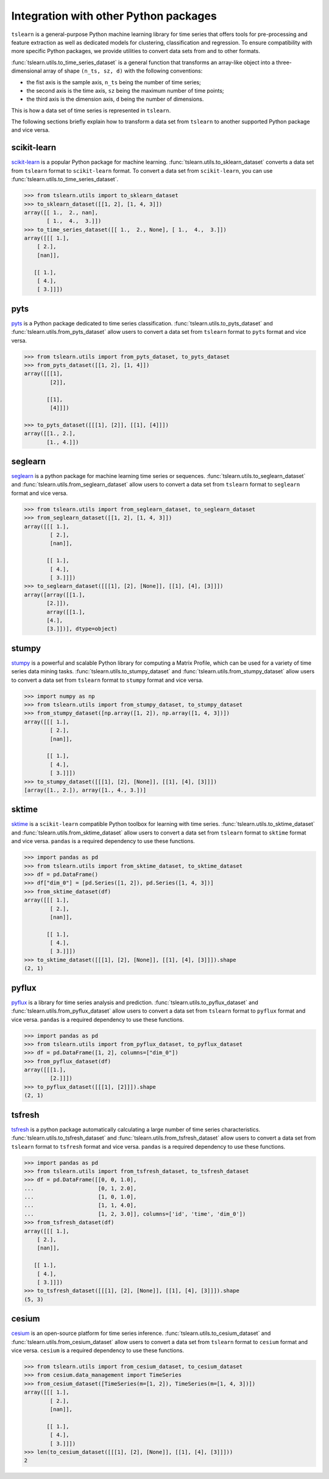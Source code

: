 Integration with other Python packages
--------------------------------------

``tslearn`` is a general-purpose Python machine learning library for time
series that offers tools for pre-processing and feature extraction as well as
dedicated models for clustering, classification and regression.
To ensure compatibility with more specific Python packages, we provide utilities
to convert data sets from and to other formats.

:func:`tslearn.utils.to_time_series_dataset` is a general function that
transforms an array-like object into a three-dimensional array of shape
``(n_ts, sz, d)`` with the following conventions:

- the fist axis is the sample axis, ``n_ts`` being the number of time series;
- the second axis is the time axis, ``sz`` being the maximum number of time points;
- the third axis is the dimension axis, ``d`` being the number of dimensions.

This is how a data set of time series is represented in ``tslearn``.

The following sections briefly explain how to transform a data set from
``tslearn`` to another supported Python package and vice versa.


scikit-learn
^^^^^^^^^^^^

`scikit-learn <https://scikit-learn.org>`_ is a popular Python package for
machine learning.
:func:`tslearn.utils.to_sklearn_dataset` converts a data set from ``tslearn``
format to ``scikit-learn`` format. To convert a data set from
``scikit-learn``, you can use :func:`tslearn.utils.to_time_series_dataset`.

.. code-block:: python

    >>> from tslearn.utils import to_sklearn_dataset
    >>> to_sklearn_dataset([[1, 2], [1, 4, 3]])
    array([[ 1.,  2., nan],
           [ 1.,  4.,  3.]])
    >>> to_time_series_dataset([[ 1.,  2., None], [ 1.,  4.,  3.]])
    array([[[ 1.],
        [ 2.],
        [nan]],

       [[ 1.],
        [ 4.],
        [ 3.]]])


pyts
^^^^

`pyts <https://pyts.readthedocs.io>`_ is a Python package dedicated to time
series classification.
:func:`tslearn.utils.to_pyts_dataset` and :func:`tslearn.utils.from_pyts_dataset`
allow users to convert a data set from ``tslearn`` format to ``pyts`` format
and vice versa.

.. code-block:: python

    >>> from tslearn.utils import from_pyts_dataset, to_pyts_dataset
    >>> from_pyts_dataset([[1, 2], [1, 4]])
    array([[[1],
            [2]],

           [[1],
            [4]]])

    >>> to_pyts_dataset([[[1], [2]], [[1], [4]]])
    array([[1., 2.],
           [1., 4.]])


seglearn
^^^^^^^^

`seglearn <https://dmbee.github.io/seglearn/>`_ is a python package for machine
learning time series or sequences.
:func:`tslearn.utils.to_seglearn_dataset` and :func:`tslearn.utils.from_seglearn_dataset`
allow users to convert a data set from ``tslearn`` format to ``seglearn`` format
and vice versa.

.. code-block:: python

    >>> from tslearn.utils import from_seglearn_dataset, to_seglearn_dataset
    >>> from_seglearn_dataset([[1, 2], [1, 4, 3]])
    array([[[ 1.],
            [ 2.],
            [nan]],

           [[ 1.],
            [ 4.],
            [ 3.]]])
    >>> to_seglearn_dataset([[[1], [2], [None]], [[1], [4], [3]]])
    array([array([[1.],
           [2.]]),
           array([[1.],
           [4.],
           [3.]])], dtype=object)


stumpy
^^^^^^

`stumpy <https://stumpy.readthedocs.io/>`_ is a powerful and scalable Python
library for computing a Matrix Profile, which can be used for a variety of time
series data mining tasks.
:func:`tslearn.utils.to_stumpy_dataset` and :func:`tslearn.utils.from_stumpy_dataset`
allow users to convert a data set from ``tslearn`` format to ``stumpy`` format
and vice versa.

.. code-block:: python

    >>> import numpy as np
    >>> from tslearn.utils import from_stumpy_dataset, to_stumpy_dataset
    >>> from_stumpy_dataset([np.array([1, 2]), np.array([1, 4, 3])])
    array([[[ 1.],
            [ 2.],
            [nan]],

           [[ 1.],
            [ 4.],
            [ 3.]]])
    >>> to_stumpy_dataset([[[1], [2], [None]], [[1], [4], [3]]])
    [array([1., 2.]), array([1., 4., 3.])]


sktime
^^^^^^

`sktime <https://alan-turing-institute.github.io/sktime/>`_ is a ``scikit-learn``
compatible Python toolbox for learning with time series.
:func:`tslearn.utils.to_sktime_dataset` and :func:`tslearn.utils.from_sktime_dataset`
allow users to convert a data set from ``tslearn`` format to ``sktime`` format
and vice versa.
``pandas`` is a required dependency to use these functions.

.. code-block:: python

    >>> import pandas as pd
    >>> from tslearn.utils import from_sktime_dataset, to_sktime_dataset
    >>> df = pd.DataFrame()
    >>> df["dim_0"] = [pd.Series([1, 2]), pd.Series([1, 4, 3])]
    >>> from_sktime_dataset(df)
    array([[[ 1.],
            [ 2.],
            [nan]],

           [[ 1.],
            [ 4.],
            [ 3.]]])
    >>> to_sktime_dataset([[[1], [2], [None]], [[1], [4], [3]]]).shape
    (2, 1)


pyflux
^^^^^^

`pyflux <https://pyflux.readthedocs.io>`_ is a library for time series analysis
and prediction.
:func:`tslearn.utils.to_pyflux_dataset` and :func:`tslearn.utils.from_pyflux_dataset`
allow users to convert a data set from ``tslearn`` format to ``pyflux`` format
and vice versa.
``pandas`` is a required dependency to use these functions.

.. code-block:: python

    >>> import pandas as pd
    >>> from tslearn.utils import from_pyflux_dataset, to_pyflux_dataset
    >>> df = pd.DataFrame([1, 2], columns=["dim_0"])
    >>> from_pyflux_dataset(df)
    array([[[1.],
            [2.]]])
    >>> to_pyflux_dataset([[[1], [2]]]).shape
    (2, 1)


tsfresh
^^^^^^^

`tsfresh <https://tsfresh.readthedocs.io>`_ is a python package automatically
calculating a large number of time series characteristics.
:func:`tslearn.utils.to_tsfresh_dataset` and :func:`tslearn.utils.from_tsfresh_dataset`
allow users to convert a data set from ``tslearn`` format to ``tsfresh`` format
and vice versa.
``pandas`` is a required dependency to use these functions.

.. code-block:: python

    >>> import pandas as pd
    >>> from tslearn.utils import from_tsfresh_dataset, to_tsfresh_dataset
    >>> df = pd.DataFrame([[0, 0, 1.0],
    ...                    [0, 1, 2.0],
    ...                    [1, 0, 1.0],
    ...                    [1, 1, 4.0],
    ...                    [1, 2, 3.0]], columns=['id', 'time', 'dim_0'])
    >>> from_tsfresh_dataset(df)
    array([[[ 1.],
        [ 2.],
        [nan]],

       [[ 1.],
        [ 4.],
        [ 3.]]])
    >>> to_tsfresh_dataset([[[1], [2], [None]], [[1], [4], [3]]]).shape
    (5, 3)


cesium
^^^^^^

`cesium <http://cesium-ml.org>`_ is an open-source platform for time series inference.
:func:`tslearn.utils.to_cesium_dataset` and :func:`tslearn.utils.from_cesium_dataset`
allow users to convert a data set from ``tslearn`` format to ``cesium`` format
and vice versa.
``cesium`` is a required dependency to use these functions.

.. code-block:: python

    >>> from tslearn.utils import from_cesium_dataset, to_cesium_dataset
    >>> from cesium.data_management import TimeSeries
    >>> from_cesium_dataset([TimeSeries(m=[1, 2]), TimeSeries(m=[1, 4, 3])])
    array([[[ 1.],
            [ 2.],
            [nan]],

           [[ 1.],
            [ 4.],
            [ 3.]]])
    >>> len(to_cesium_dataset([[[1], [2], [None]], [[1], [4], [3]]]))
    2
